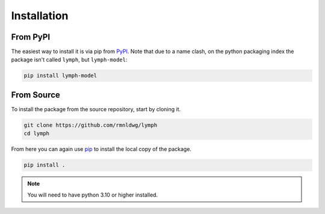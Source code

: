Installation
============

From PyPI
---------

The easiest way to install it is via pip from `PyPI <https://pypi.org>`_. Note that due to a name clash, on the python packaging index the package isn't called ``lymph``, but ``lymph-model``:

.. code-block:: bash

    pip install lymph-model


From Source
-----------

To install the package from the source repository, start by cloning it.

.. code-block:: bash

    git clone https://github.com/rmnldwg/lymph
    cd lymph

From here you can again use `pip <http://www.pip-installer.org/>`_ to install the local copy of the package.

.. code-block:: bash

    pip install .

.. note:: You will need to have python 3.10 or higher installed.
